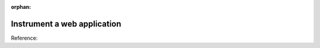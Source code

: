 .. _get-started-webapp:

:orphan:

*****************************
Instrument a web application
*****************************

.. meta::
   :description: Instrument a web application to export metrics and spans to Splunk Observability Cloud.

Reference: